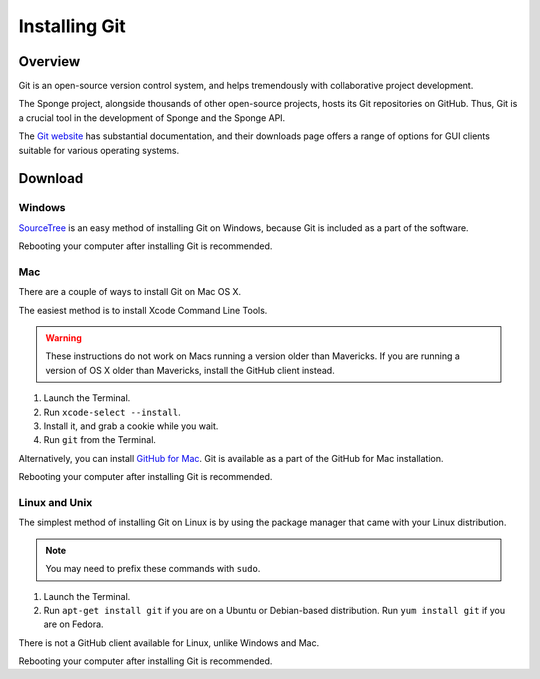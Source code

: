 ==============
Installing Git
==============

Overview
========

Git is an open-source version control system, and helps tremendously with collaborative project development.

The Sponge project, alongside thousands of other open-source projects, hosts its Git repositories on GitHub. Thus, Git is a crucial tool in the development of Sponge and the Sponge API.

The `Git website <https://www.git-scm.com/>`__ has substantial documentation, and their downloads page offers a range of options for GUI clients suitable for various operating systems.

Download
========

Windows
~~~~~~~

`SourceTree <http://www.sourcetreeapp.com/>`_ is an easy method of installing Git on Windows, because Git is included as a part of the software.

Rebooting your computer after installing Git is recommended.

Mac
~~~

There are a couple of ways to install Git on Mac OS X.

The easiest method is to install Xcode Command Line Tools.

.. warning::

    These instructions do not work on Macs running a version older than Mavericks. If you are running a version of OS X older than Mavericks, install the GitHub client instead.

#. Launch the Terminal.
#. Run ``xcode-select --install``.
#. Install it, and grab a cookie while you wait.
#. Run ``git`` from the Terminal.

Alternatively, you can install `GitHub for Mac <https://mac.github.com/>`_. Git is available as a part of the GitHub for Mac installation.

Rebooting your computer after installing Git is recommended.

Linux and Unix
~~~~~~~~~~~~~~

The simplest method of installing Git on Linux is by using the package manager that came with your Linux distribution.

.. note::

    You may need to prefix these commands with ``sudo``.

#. Launch the Terminal.
#. Run ``apt-get install git`` if you are on a Ubuntu or Debian-based distribution. Run ``yum install git`` if you are on Fedora.

There is not a GitHub client available for Linux, unlike Windows and Mac.

Rebooting your computer after installing Git is recommended.
